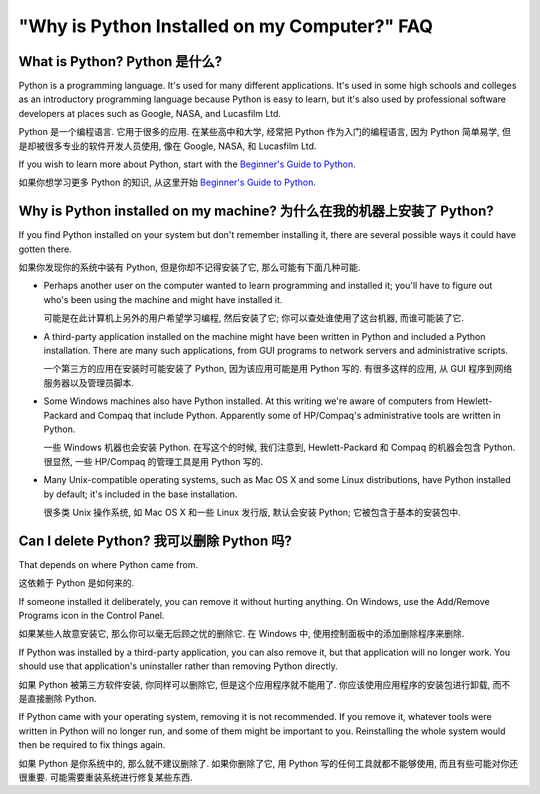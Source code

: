 =============================================
"Why is Python Installed on my Computer?" FAQ
=============================================

What is Python? Python 是什么?
------------------------------

Python is a programming language.  It's used for many different applications.
It's used in some high schools and colleges as an introductory programming
language because Python is easy to learn, but it's also used by professional
software developers at places such as Google, NASA, and Lucasfilm Ltd.

Python 是一个编程语言. 它用于很多的应用.
在某些高中和大学, 经常把 Python 作为入门的编程语言, 
因为 Python 简单易学, 但是却被很多专业的软件开发人员使用, 
像在 Google, NASA, 和 Lucasfilm Ltd.


If you wish to learn more about Python, start with the `Beginner's Guide to
Python <http://wiki.python.org/moin/BeginnersGuide>`_.

如果你想学习更多 Python 的知识, 从这里开始
`Beginner's Guide to Python <http://wiki.python.org/moin/BeginnersGuide>`_.



Why is Python installed on my machine? 为什么在我的机器上安装了 Python?
---------------------------------------------------------------------

If you find Python installed on your system but don't remember installing it,
there are several possible ways it could have gotten there.

如果你发现你的系统中装有 Python, 但是你却不记得安装了它,
那么可能有下面几种可能.

* Perhaps another user on the computer wanted to learn programming and installed
  it; you'll have to figure out who's been using the machine and might have
  installed it.

  可能是在此计算机上另外的用户希望学习编程, 然后安装了它;
  你可以查处谁使用了这台机器, 而谁可能装了它.

* A third-party application installed on the machine might have been written in
  Python and included a Python installation.  There are many such applications,
  from GUI programs to network servers and administrative scripts.

  一个第三方的应用在安装时可能安装了 Python, 因为该应用可能是用 Python 写的.
  有很多这样的应用, 从 GUI 程序到网络服务器以及管理员脚本.

* Some Windows machines also have Python installed.  At this writing we're aware
  of computers from Hewlett-Packard and Compaq that include Python.  Apparently
  some of HP/Compaq's administrative tools are written in Python.

  一些 Windows 机器也会安装 Python. 在写这个的时候, 我们注意到,
  Hewlett-Packard 和 Compaq 的机器会包含 Python.
  很显然, 一些 HP/Compaq 的管理工具是用 Python 写的.

* Many Unix-compatible operating systems, such as Mac OS X and some Linux
  distributions, have Python installed by default; it's included in the base
  installation.

  很多类 Unix 操作系统, 如 Mac OS X 和一些 Linux 发行版,
  默认会安装 Python; 它被包含于基本的安装包中.


Can I delete Python? 我可以删除 Python 吗?
------------------------------------------

That depends on where Python came from.

这依赖于 Python 是如何来的.

If someone installed it deliberately, you can remove it without hurting
anything.  On Windows, use the Add/Remove Programs icon in the Control Panel.

如果某些人故意安装它, 那么你可以毫无后顾之忧的删除它.
在 Windows 中, 使用控制面板中的添加删除程序来删除.

If Python was installed by a third-party application, you can also remove it,
but that application will no longer work.  You should use that application's
uninstaller rather than removing Python directly.

如果 Python 被第三方软件安装, 你同样可以删除它,
但是这个应用程序就不能用了. 你应该使用应用程序的安装包进行卸载,
而不是直接删除 Python.


If Python came with your operating system, removing it is not recommended.  If
you remove it, whatever tools were written in Python will no longer run, and
some of them might be important to you.  Reinstalling the whole system would
then be required to fix things again.

如果 Python 是你系统中的, 那么就不建议删除了.
如果你删除了它, 用 Python 写的任何工具就都不能够使用,
而且有些可能对你还很重要. 可能需要重装系统进行修复某些东西.

